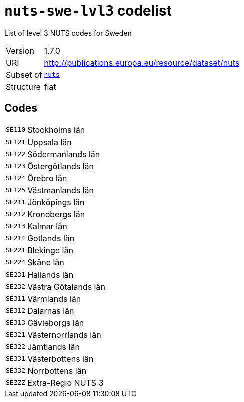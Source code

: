 = `nuts-swe-lvl3` codelist
:navtitle: Codelists

List of level 3 NUTS codes for Sweden
[horizontal]
Version:: 1.7.0
URI:: http://publications.europa.eu/resource/dataset/nuts
Subset of:: xref:code-lists/nuts.adoc[`nuts`]
Structure:: flat

== Codes
[horizontal]
  `SE110`::: Stockholms län
  `SE121`::: Uppsala län
  `SE122`::: Södermanlands län
  `SE123`::: Östergötlands län
  `SE124`::: Örebro län
  `SE125`::: Västmanlands län
  `SE211`::: Jönköpings län
  `SE212`::: Kronobergs län
  `SE213`::: Kalmar län
  `SE214`::: Gotlands län
  `SE221`::: Blekinge län
  `SE224`::: Skåne län
  `SE231`::: Hallands län
  `SE232`::: Västra Götalands län
  `SE311`::: Värmlands län
  `SE312`::: Dalarnas län
  `SE313`::: Gävleborgs län
  `SE321`::: Västernorrlands län
  `SE322`::: Jämtlands län
  `SE331`::: Västerbottens län
  `SE332`::: Norrbottens län
  `SEZZZ`::: Extra-Regio NUTS 3
